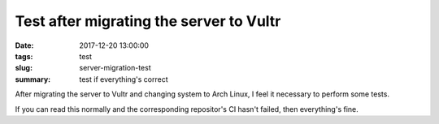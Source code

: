 Test after migrating the server to Vultr
########################################

:date: 2017-12-20 13:00:00
:tags: test
:slug: server-migration-test
:summary: test if everything's correct

After migrating the server to Vultr and changing system to Arch Linux, I feel it necessary to perform some tests.

If you can read this normally and the corresponding repositor's CI hasn't failed, then everything's fine.
